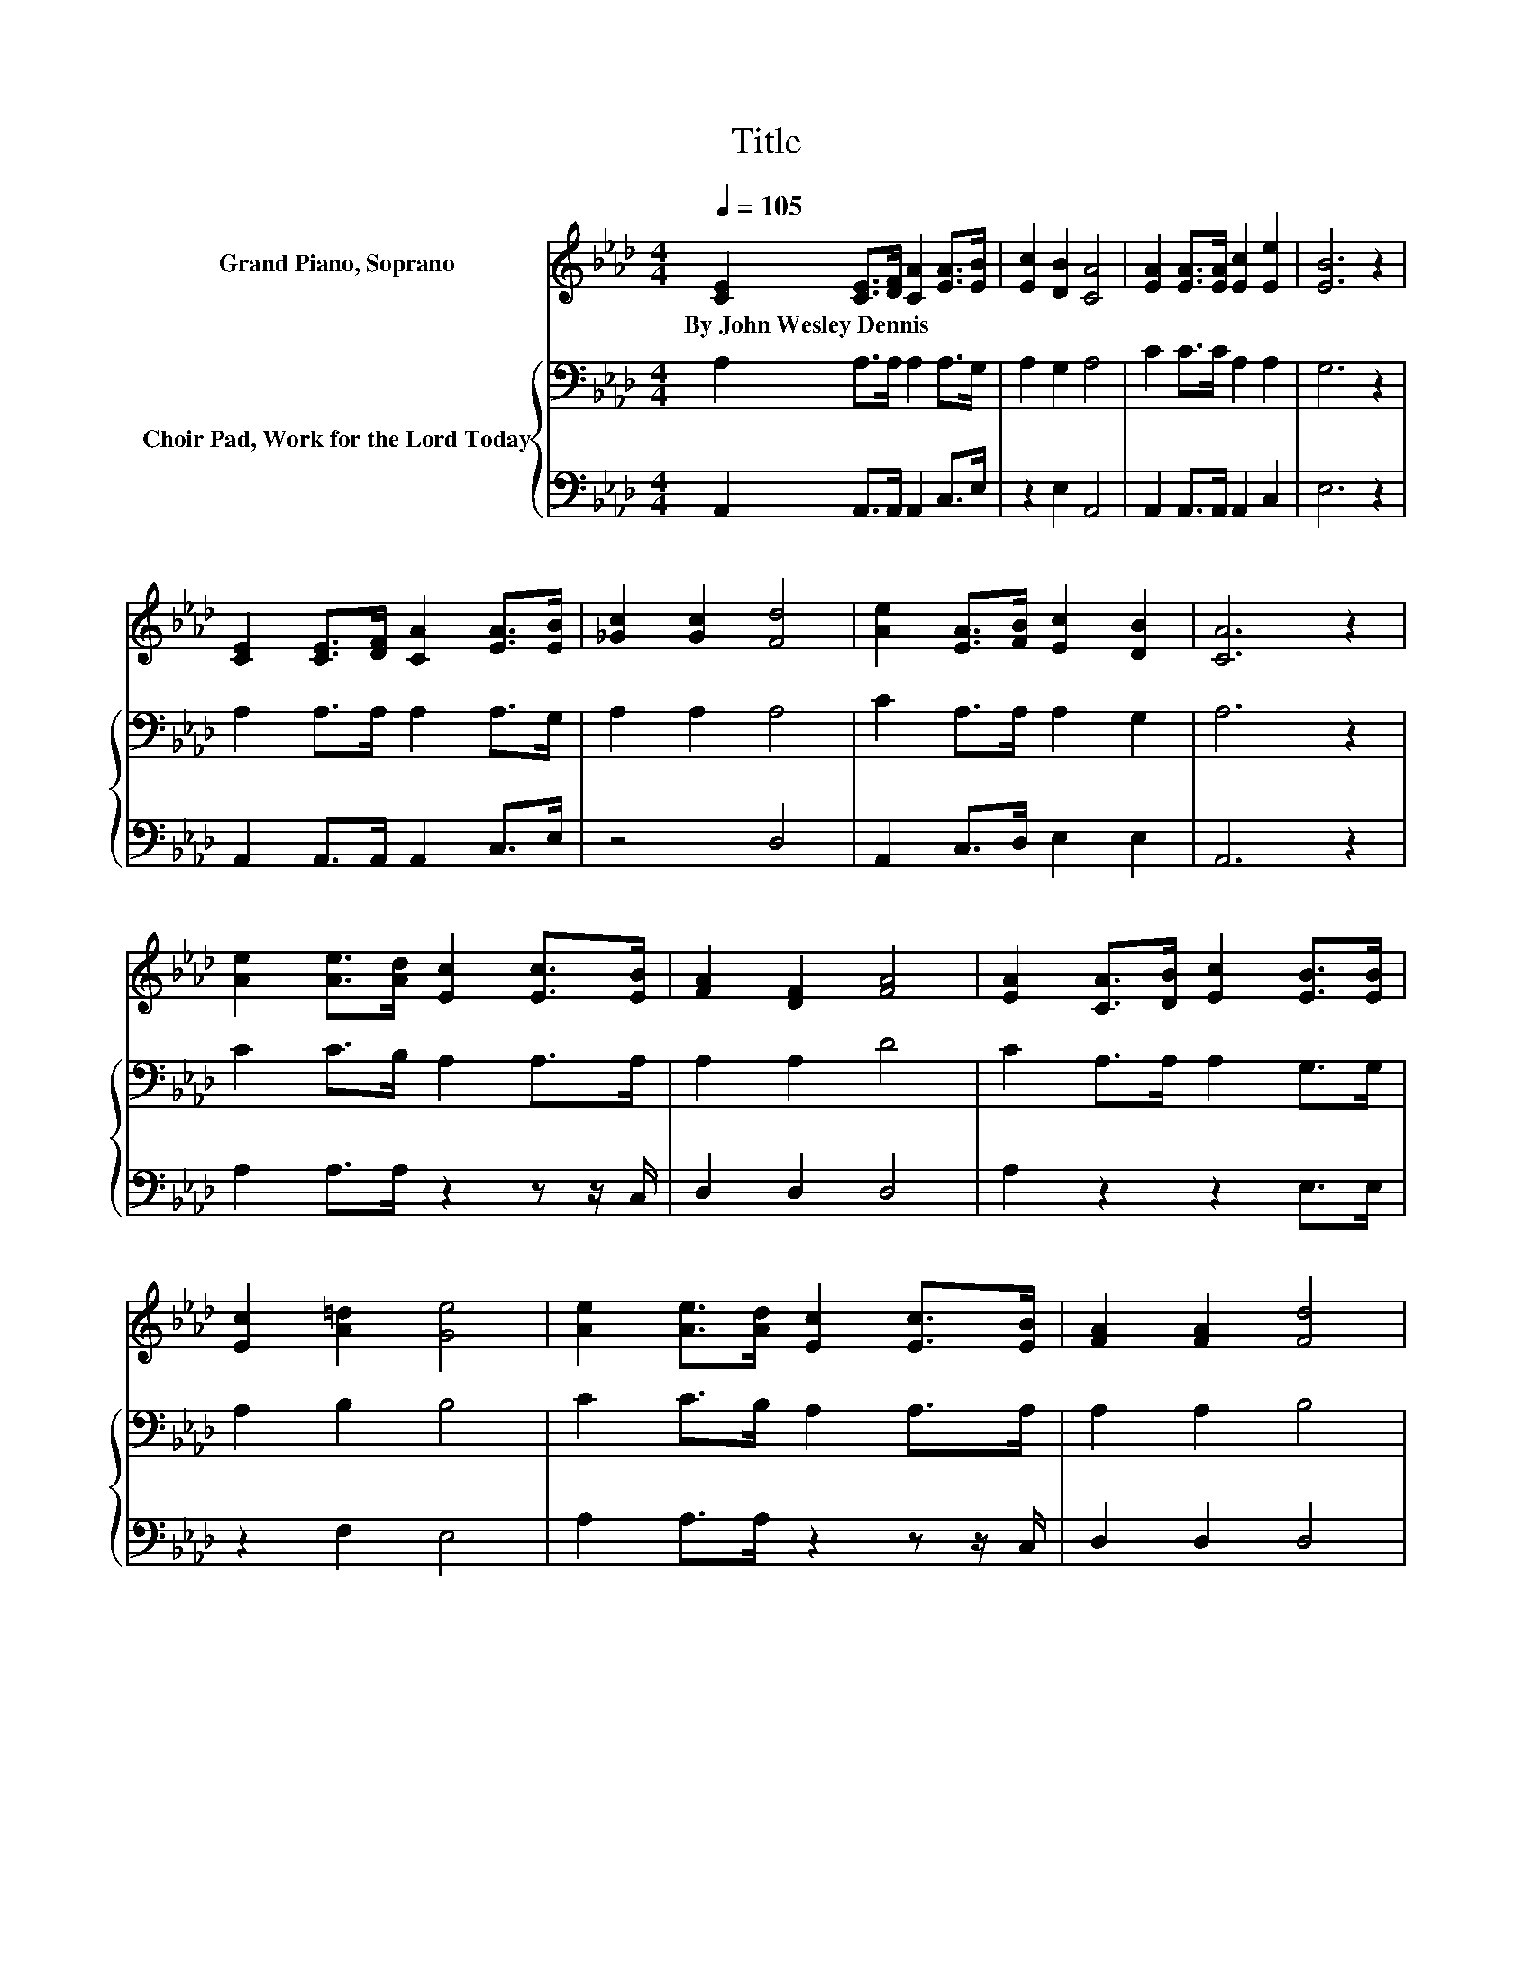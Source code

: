X:1
T:Title
%%score ( 1 2 ) { 3 | 4 }
L:1/8
Q:1/4=105
M:4/4
K:Ab
V:1 treble nm="Grand Piano, Soprano"
V:2 treble 
V:3 bass nm="Choir Pad, Work for the Lord Today"
V:4 bass 
V:1
 [CE]2 [CE]>[DF] [CA]2 [EA]>[EB] | [Ec]2 [DB]2 [CA]4 | [EA]2 [EA]>[EA] [Ec]2 [Ee]2 | [EB]6 z2 | %4
w: By~John~Wesley~Dennis * * * * *||||
 [CE]2 [CE]>[DF] [CA]2 [EA]>[EB] | [_Gc]2 [Gc]2 [Fd]4 | [Ae]2 [EA]>[FB] [Ec]2 [DB]2 | [CA]6 z2 | %8
w: ||||
 [Ae]2 [Ae]>[Ad] [Ec]2 [Ec]>[EB] | [FA]2 [DF]2 [FA]4 | [EA]2 [CA]>[DB] [Ec]2 [EB]>[EB] | %11
w: |||
 [Ec]2 [A=d]2 [Ge]4 | [Ae]2 [Ae]>[Ad] [Ec]2 [Ec]>[EB] | [FA]2 [FA]2 [Fd]4 | %14
w: |||
 [Ae]2 [EA]>[FB] [Ec]2 [DB]2 | [CA]6 z2 | e6 z2 | [EA]2 [EA]2 [Ec]4 | [FA]6 [EB]2 | %19
w: |||||
 [FA]2 [DF]2 [CE]2 [CE]>[DF] | [CA]2 [EA]>[EB] [Ec]2 [EA]>[EB] | [Ac]2 [Ac]2 [Ae]4 | %22
w: |||
 [Ae]2 [EA]>[FB] [Ec]2 [DB]2 | [CA]8 |] %24
w: ||
V:2
 x8 | x8 | x8 | x8 | x8 | x8 | x8 | x8 | x8 | x8 | x8 | x8 | x8 | x8 | x8 | x8 | A2 A>A A2 [Ac]2 | %17
 x8 | x8 | x8 | x8 | x8 | x8 | x8 |] %24
V:3
 A,2 A,>A, A,2 A,>G, | A,2 G,2 A,4 | C2 C>C A,2 A,2 | G,6 z2 | A,2 A,>A, A,2 A,>G, | A,2 A,2 A,4 | %6
 C2 A,>A, A,2 G,2 | A,6 z2 | C2 C>B, A,2 A,>A, | A,2 A,2 D4 | C2 A,>A, A,2 G,>G, | A,2 B,2 B,4 | %12
 C2 C>B, A,2 A,>A, | A,2 A,2 B,4 | C2 A,>A, A,2 G,2 | A,6 z2 | C6 A,2 | A,2 C2 A,4 | %18
 C2 C>C C2 A,2 | A,2 A,2 A,2 A,>A, | A,2 A,>G, A,2[K:treble] C>D | E2 E2 C4 | %22
 C2[K:bass] A,>A, A,2 G,2 | A,8 |] %24
V:4
 A,,2 A,,>A,, A,,2 C,>E, | z2 E,2 A,,4 | A,,2 A,,>A,, A,,2 C,2 | E,6 z2 | A,,2 A,,>A,, A,,2 C,>E, | %5
 z4 D,4 | A,,2 C,>D, E,2 E,2 | A,,6 z2 | A,2 A,>A, z2 z z/ C,/ | D,2 D,2 D,4 | A,2 z2 z2 E,>E, | %11
 z2 F,2 E,4 | A,2 A,>A, z2 z z/ C,/ | D,2 D,2 D,4 | A,,2 C,>D, E,2 E,2 | A,,6 z2 | %16
 A,2 A,>A, A,2 E,2 | C,2 E,2 z4 | F,2 F,>F, F,2 C,2 | D,2 D,2 A,,2 A,,>A,, | A,,2 C,>E, z2 A,>A, | %21
 A,2 A,2 A,4 | A,2 C,>D, E,2 E,2 | A,,8 |] %24

